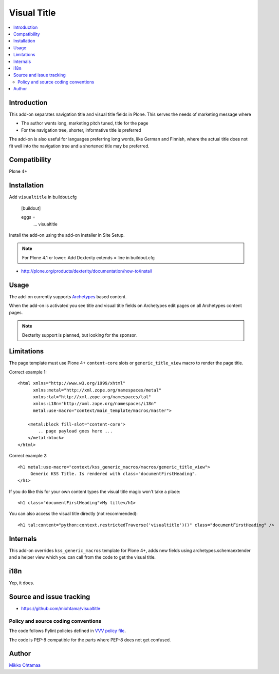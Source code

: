 =================
 Visual Title
=================

.. contents:: :local:

Introduction
-------------

This add-on separates navigation title and visual title fields in Plone.
This serves the needs of marketing message where

* The author wants long, marketing pitch tuned, title for the page

* For the navigation tree, shorter, informative title is preferred

The add-on is also useful for languages preferring long words, like German and Finnish,
where the actual title does not fit well into the navigation tree and
a shortened title may be preferred.

Compatibility
----------------

Plone 4+

Installation
-------------

Add ``visualtitle`` in buildout.cfg

    [buildout]

    eggs =
        ...
        visualtitle


Install the add-on using the add-on installer in Site Setup.

.. note ::

    For Plone 4.1 or lower: Add Dexterity extends = line in buildout.cfg


* http://plone.org/products/dexterity/documentation/how-to/install

Usage
------

The add-on currently supports `Archetypes <http://collective-docs.readthedocs.org/en/latest/content/archetypes/index.html>`_ based content.

When the add-on is activated you see title and visual title fields on Archetypes edit pages
on all Archetypes content pages.

.. note ::

    Dexterity support is planned, but looking for the sponsor.

Limitations
-------------

The page template must use Plone 4+ ``content-core`` slots or ``generic_title_view`` macro to render the page title.

Correct example 1::

    <html xmlns="http://www.w3.org/1999/xhtml"
          xmlns:metal="http://xml.zope.org/namespaces/metal"
          xmlns:tal="http://xml.zope.org/namespaces/tal"
          xmlns:i18n="http://xml.zope.org/namespaces/i18n"
          metal:use-macro="context/main_template/macros/master">

        <metal:block fill-slot="content-core">
            .. page payload goes here ...
        </metal:block>
    </html>

Correct example 2::

    <h1 metal:use-macro="context/kss_generic_macros/macros/generic_title_view">
         Generic KSS Title. Is rendered with class="documentFirstHeading".
    </h1>

If you do like this for your own content types the visual title magic won't take a place::

    <h1 class="documentFirstHeading">My title</h1>

You can also access the visual title directly (not recommended)::

    <h1 tal:content="python:context.restrictedTraverse('visualtitle')()" class="documentFirstHeading" />

Internals
-----------

This add-on overrides ``kss_generic_macros`` template for Plone 4+,
adds new fields using archetypes.schemaextender and a helper view
which you can call from the code to get the visual title.

i18n
-----

Yep, it does.

Source and issue tracking
---------------------------

* https://github.com/miohtama/visualtitle

Policy and source coding conventions
+++++++++++++++++++++++++++++++++++++

The code follows Pylint policies defined in `VVV policy file <http://pypi.python.org/pypi/vvv>`_.

The code is PEP-8 compatible for the parts where PEP-8 does not get confused.

Author
--------

`Mikko Ohtamaa <http://opensourcehacker.com>`_


